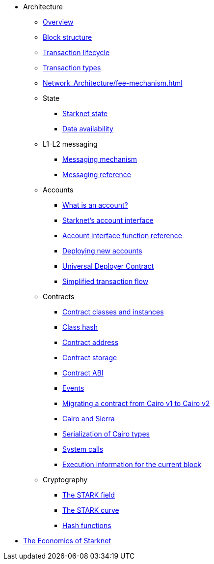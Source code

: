 * Architecture

** xref:Network_Architecture/starknet_architecture_overview.adoc[Overview]

** xref:Network_Architecture/header.adoc[Block structure]
** xref:Network_Architecture/transaction-life-cycle.adoc[Transaction lifecycle]
** xref:Network_Architecture/transactions.adoc[Transaction types]
** xref:Network_Architecture/fee-mechanism.adoc[]

** State
*** xref:Network_Architecture/starknet-state.adoc[Starknet state]
*** xref:Network_Architecture/on-chain-data.adoc[Data availability]

** L1-L2 messaging
*** xref:Network_Architecture/messaging-mechanism.adoc[Messaging mechanism]
*** xref:Network_Architecture/messaging_reference.adoc[Messaging reference]

** Accounts
*** xref:Accounts/introduction.adoc[What is an account?]
*** xref:Accounts/approach.adoc[Starknet's account interface]
*** xref:Accounts/account_functions.adoc[Account interface function reference]
*** xref:Accounts/deploying_new_accounts.adoc[Deploying new accounts]
*** xref:Accounts/universal-deployer.adoc[Universal Deployer Contract]
*** xref:Accounts/simplified_transaction_flow.adoc[Simplified transaction flow]

** Contracts
*** xref:Smart_Contracts/contract-classes.adoc[Contract classes and instances]
*** xref:Smart_Contracts/class-hash.adoc[Class hash]
*** xref:Smart_Contracts/contract-address.adoc[Contract address]
*** xref:Smart_Contracts/contract-storage.adoc[Contract storage]
*** xref:Smart_Contracts/contract-abi.adoc[Contract ABI]
*** xref:Smart_Contracts/starknet-events.adoc[Events]
*** xref:Smart_Contracts/contract-syntax.adoc[Migrating a contract from Cairo v1 to Cairo v2]
*** xref:Smart_Contracts/cairo-and-sierra.adoc[Cairo and Sierra]
*** xref:Smart_Contracts/serialization_of_Cairo_types.adoc[Serialization of Cairo types]
*** xref:Smart_Contracts/system-calls-cairo1.adoc[System calls]
*** xref:Smart_Contracts/execution_info.adoc[Execution information for the current block]

** Cryptography
*** xref:Cryptography/p-value.adoc[The STARK field]
*** xref:Cryptography/stark-curve.adoc[The STARK curve]
*** xref:Cryptography/hash-functions.adoc[Hash functions]

* xref:Economics-of-Starknet.adoc[The Economics of Starknet]
